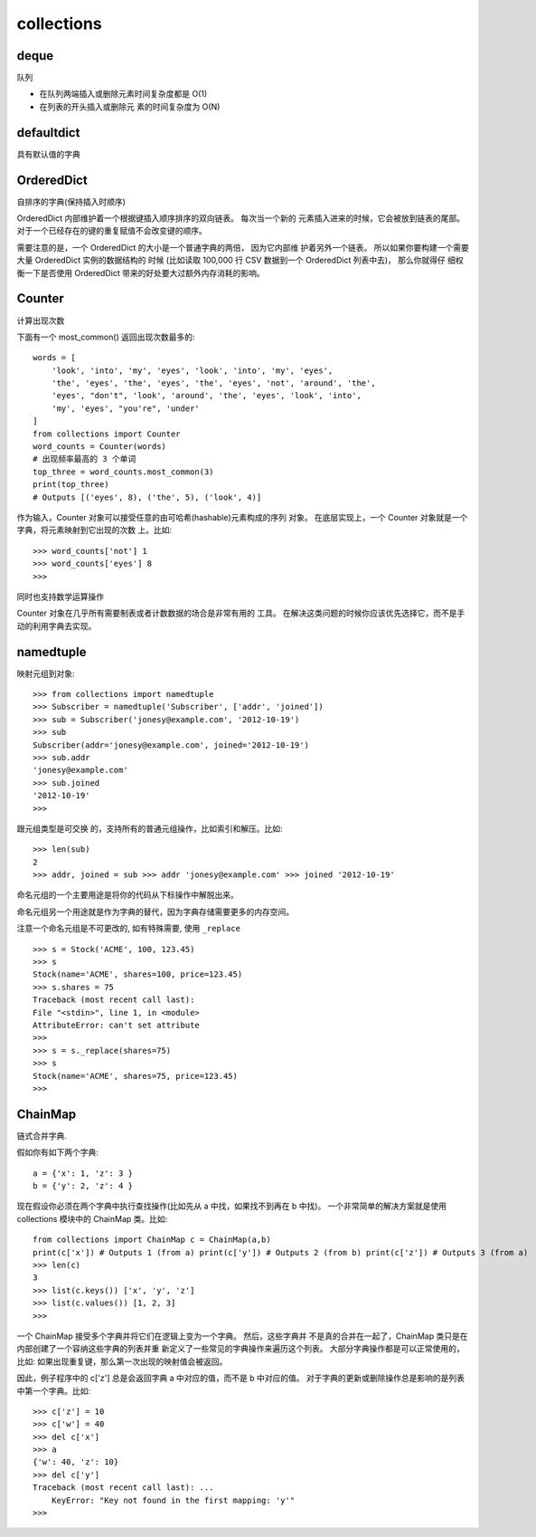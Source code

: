 ===================
collections
===================

deque
===================

队列

.. function:: deque(maxlen)

  maxlen: int
    设置队列的长度

- 在队列两端插入或删除元素时间复杂度都是 O(1)
- 在列表的开头插入或删除元 素的时间复杂度为 O(N)

defaultdict
===================

具有默认值的字典

OrderedDict
===================

自排序的字典(保持插入时顺序)

OrderedDict 内部维护着一个根据键插入顺序排序的双向链表。
每次当一个新的 元素插入进来的时候，它会被放到链表的尾部。
对于一个已经存在的键的重复赋值不会改变键的顺序。

需要注意的是，一个 OrderedDict 的大小是一个普通字典的两倍，
因为它内部维 护着另外一个链表。
所以如果你要构建一个需要大量 OrderedDict 实例的数据结构的 时候
(比如读取 100,000 行 CSV 数据到一个 OrderedDict 列表中去)，
那么你就得仔 细权衡一下是否使用 OrderedDict 带来的好处要大过额外内存消耗的影响。

Counter
===================

计算出现次数

下面有一个 most_common() 返回出现次数最多的::

  words = [
      'look', 'into', 'my', 'eyes', 'look', 'into', 'my', 'eyes',
      'the', 'eyes', 'the', 'eyes', 'the', 'eyes', 'not', 'around', 'the',
      'eyes', "don't", 'look', 'around', 'the', 'eyes', 'look', 'into',
      'my', 'eyes', "you're", 'under'
  ]
  from collections import Counter
  word_counts = Counter(words)
  # 出现频率最高的 3 个单词
  top_three = word_counts.most_common(3)
  print(top_three)
  # Outputs [('eyes', 8), ('the', 5), ('look', 4)]

作为输入，Counter 对象可以接受任意的由可哈希(hashable)元素构成的序列 对象。
在底层实现上，一个 Counter 对象就是一个字典，将元素映射到它出现的次数 上。比如::

  >>> word_counts['not'] 1
  >>> word_counts['eyes'] 8
  >>>

同时也支持数学运算操作

Counter 对象在几乎所有需要制表或者计数数据的场合是非常有用的 工具。
在解决这类问题的时候你应该优先选择它，而不是手动的利用字典去实现。

namedtuple
===================

映射元组到对象::

  >>> from collections import namedtuple
  >>> Subscriber = namedtuple('Subscriber', ['addr', 'joined'])
  >>> sub = Subscriber('jonesy@example.com', '2012-10-19')
  >>> sub
  Subscriber(addr='jonesy@example.com', joined='2012-10-19')
  >>> sub.addr
  'jonesy@example.com'
  >>> sub.joined
  '2012-10-19'
  >>>

跟元组类型是可交换 的，支持所有的普通元组操作，比如索引和解压。比如::

  >>> len(sub)
  2
  >>> addr, joined = sub >>> addr 'jonesy@example.com' >>> joined '2012-10-19'

命名元组的一个主要用途是将你的代码从下标操作中解脱出来。

命名元组另一个用途就是作为字典的替代，因为字典存储需要更多的内存空间。

注意一个命名元组是不可更改的, 如有特殊需要, 使用 ``_replace`` ::

  >>> s = Stock('ACME', 100, 123.45)
  >>> s
  Stock(name='ACME', shares=100, price=123.45)
  >>> s.shares = 75
  Traceback (most recent call last):
  File "<stdin>", line 1, in <module>
  AttributeError: can't set attribute
  >>>
  >>> s = s._replace(shares=75)
  >>> s
  Stock(name='ACME', shares=75, price=123.45)
  >>>

ChainMap
===================

链式合并字典.

假如你有如下两个字典::

  a = {'x': 1, 'z': 3 }
  b = {'y': 2, 'z': 4 }

现在假设你必须在两个字典中执行查找操作(比如先从 a 中找，如果找不到再在 b 中找)。
一个非常简单的解决方案就是使用 collections 模块中的 ChainMap 类。比如::

  from collections import ChainMap c = ChainMap(a,b)
  print(c['x']) # Outputs 1 (from a) print(c['y']) # Outputs 2 (from b) print(c['z']) # Outputs 3 (from a)
  >>> len(c)
  3
  >>> list(c.keys()) ['x', 'y', 'z']
  >>> list(c.values()) [1, 2, 3]
  >>>


一个 ChainMap 接受多个字典并将它们在逻辑上变为一个字典。
然后，这些字典并 不是真的合并在一起了，ChainMap 类只是在内部创建了一个容纳这些字典的列表并重 新定义了一些常见的字典操作来遍历这个列表。
大部分字典操作都是可以正常使用的， 比如:
如果出现重复键，那么第一次出现的映射值会被返回。

因此，例子程序中的 c['z'] 总是会返回字典 a 中对应的值，而不是 b 中对应的值。
对于字典的更新或删除操作总是影响的是列表中第一个字典。比如::

  >>> c['z'] = 10
  >>> c['w'] = 40
  >>> del c['x']
  >>> a
  {'w': 40, 'z': 10}
  >>> del c['y']
  Traceback (most recent call last): ...
      KeyError: "Key not found in the first mapping: 'y'"
  >>>


